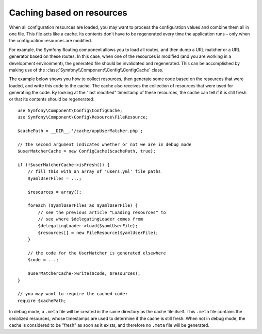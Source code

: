 .. index::
   single: Config; Caching based on resources

Caching based on resources
==========================

When all configuration resources are loaded, you may want to process the configuration
values and combine them all in one file. This file acts like a cache. Its
contents don’t have to be regenerated every time the application runs – only
when the configuration resources are modified.

For example, the Symfony Routing component allows you to load all routes,
and then dump a URL matcher or a URL generator based on these routes. In
this case, when one of the resources is modified (and you are working in a
development environment), the generated file should be invalidated and regenerated.
This can be accomplished by making use of the :class:`Symfony\\Component\\Config\\ConfigCache`
class.

The example below shows you how to collect resources, then generate some code
based on the resources that were loaded, and write this code to the cache. The
cache also receives the collection of resources that were used for generating
the code. By looking at the "last modified" timestamp of these resources,
the cache can tell if it is still fresh or that its contents should be regenerated::

    use Symfony\Component\Config\ConfigCache;
    use Symfony\Component\Config\Resource\FileResource;

    $cachePath = __DIR__.'/cache/appUserMatcher.php';

    // the second argument indicates whether or not we are in debug mode
    $userMatcherCache = new ConfigCache($cachePath, true);

    if (!$userMatcherCache->isFresh()) {
        // fill this with an array of 'users.yml' file paths
        $yamlUserFiles = ...;

        $resources = array();

        foreach ($yamlUserFiles as $yamlUserFile) {
            // see the previous article "Loading resources" to
            // see where $delegatingLoader comes from
            $delegatingLoader->load($yamlUserFile);
            $resources[] = new FileResource($yamlUserFile);
        }

        // the code for the UserMatcher is generated elsewhere
        $code = ...;

        $userMatcherCache->write($code, $resources);
    }

    // you may want to require the cached code:
    require $cachePath;

In debug mode, a ``.meta`` file will be created in the same directory as the
cache file itself. This ``.meta`` file contains the serialized resources,
whose timestamps are used to determine if the cache is still fresh. When not
in debug mode, the cache is considered to be "fresh" as soon as it exists,
and therefore no ``.meta`` file will be generated.
